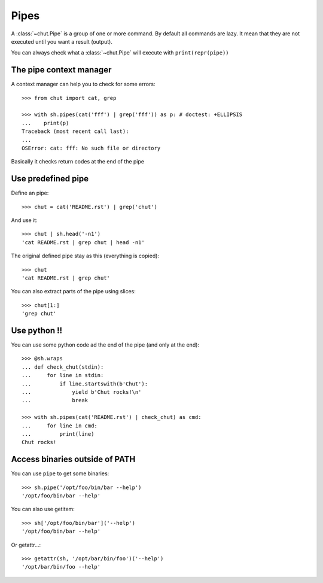=====
Pipes
=====

A :class:`~chut.Pipe` is a group of one or more command. By default all
commands are lazy. It mean that they are not executed until you want a result
(output).

You can always check what a :class:`~chut.Pipe` will execute with
``print(repr(pipe))``

..
    >>> import chut as sh
    >>> sh.env.lc_all = 'C'

The pipe context manager
========================

A context manager can help you to check for some errors::

    >>> from chut import cat, grep

    >>> with sh.pipes(cat('fff') | grep('fff')) as p: # doctest: +ELLIPSIS
    ...    print(p)
    Traceback (most recent call last):
    ...
    OSError: cat: fff: No such file or directory

Basically it checks return codes at the end of the pipe

Use predefined pipe
====================

Define an pipe::

    >>> chut = cat('README.rst') | grep('chut')

And use it::

    >>> chut | sh.head('-n1')
    'cat README.rst | grep chut | head -n1'

The original defined pipe stay as this (everything is copied)::

    >>> chut
    'cat README.rst | grep chut'

You can also extract parts of the pipe using slices::

    >>> chut[1:]
    'grep chut'

Use python !!
=============

You can use some python code ad the end of the pipe (and only at the end)::

    >>> @sh.wraps
    ... def check_chut(stdin):
    ...     for line in stdin:
    ...         if line.startswith(b'Chut'):
    ...             yield b'Chut rocks!\n'
    ...             break

    >>> with sh.pipes(cat('README.rst') | check_chut) as cmd:
    ...     for line in cmd:
    ...         print(line)
    Chut rocks!

Access binaries outside of PATH
================================

You can use ``pipe`` to get some binaries::

  >>> sh.pipe('/opt/foo/bin/bar --help')
  '/opt/foo/bin/bar --help'

You can also use getitem::

  >>> sh['/opt/foo/bin/bar']('--help')
  '/opt/foo/bin/bar --help'

Or getattr...::

  >>> getattr(sh, '/opt/bar/bin/foo')('--help')
  '/opt/bar/bin/foo --help'
